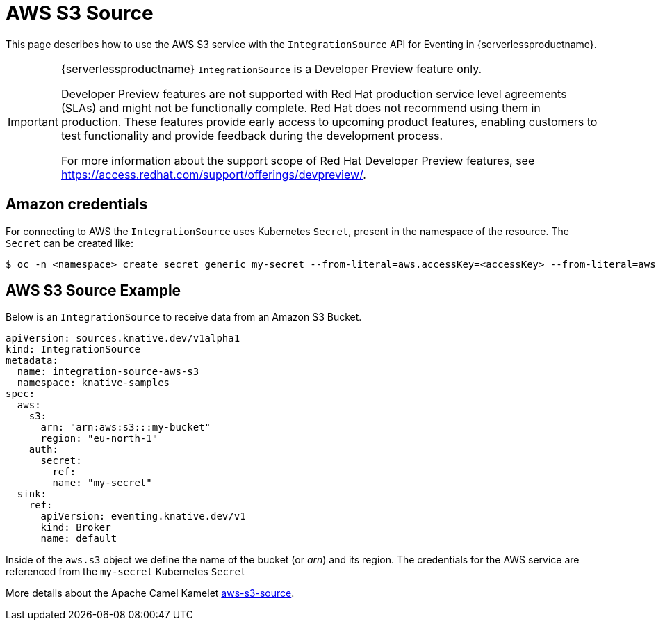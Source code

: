 = AWS S3 Source
:compat-mode!:
// Metadata:
:description: AWS S3 Source in {serverlessproductname}

This page describes how to use the AWS S3 service with the `IntegrationSource` API for Eventing in {serverlessproductname}.

[IMPORTANT]
====
{serverlessproductname} `IntegrationSource` is a Developer Preview feature only.

Developer Preview features are not supported with Red Hat production service level agreements (SLAs) and might not be functionally complete.
Red Hat does not recommend using them in production.
These features provide early access to upcoming product features, enabling customers to test functionality and provide feedback during the development process.

For more information about the support scope of Red Hat Developer Preview features, see https://access.redhat.com/support/offerings/devpreview/.
====

== Amazon credentials

For connecting to AWS the `IntegrationSource` uses Kubernetes `Secret`, present in the namespace of the resource. The `Secret` can be created like:

[source,terminal]
----
$ oc -n <namespace> create secret generic my-secret --from-literal=aws.accessKey=<accessKey> --from-literal=aws.secretKey=<secretKey>
----

== AWS S3 Source Example

Below is an `IntegrationSource` to receive data from an Amazon S3 Bucket.

[source,yaml]
----
apiVersion: sources.knative.dev/v1alpha1
kind: IntegrationSource
metadata:
  name: integration-source-aws-s3
  namespace: knative-samples
spec:
  aws:
    s3:
      arn: "arn:aws:s3:::my-bucket"
      region: "eu-north-1"
    auth:
      secret:
        ref:
        name: "my-secret"
  sink:
    ref:
      apiVersion: eventing.knative.dev/v1
      kind: Broker
      name: default
----

Inside of the `aws.s3` object we define the name of the bucket (or _arn_) and its region. The credentials for the AWS service are referenced from the `my-secret` Kubernetes `Secret`

More details about the Apache Camel Kamelet https://camel.apache.org/camel-kamelets/latest/aws-s3-source.html[aws-s3-source].
